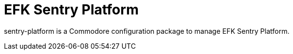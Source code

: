 = EFK Sentry Platform

sentry-platform is a Commodore configuration package to manage EFK Sentry Platform.

